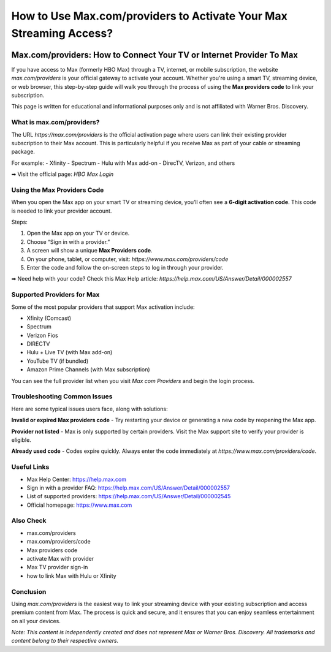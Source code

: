 ##################
How to Use Max.com/providers to Activate Your Max Streaming Access?
##################

.. meta::
   :msvalidate.01: EC1CC2EBFA11DD5C3D82B1E823DE7278

.. image:: blank.png
      :width: 250px
      :align: center
      :height: 50px

.. image:: Enter_Product_Key.png
      :width: 350px
      :align: center
      :height: 100px
      :alt: Max.com/providers
      :target: #

.. image:: blank.png
      :width: 250px
      :align: center
      :height: 50px


Max.com/providers: How to Connect Your TV or Internet Provider To Max
==================================================================

If you have access to Max (formerly HBO Max) through a TV, internet, or mobile subscription, the website `max.com/providers` is your official gateway to activate your account. Whether you're using a smart TV, streaming device, or web browser, this step-by-step guide will walk you through the process of using the **Max providers code** to link your subscription.

This page is written for educational and informational purposes only and is not affiliated with Warner Bros. Discovery.

What is max.com/providers?
--------------------------

The URL `https://max.com/providers` is the official activation page where users can link their existing provider subscription to their Max account. This is particularly helpful if you receive Max as part of your cable or streaming package.

For example:
- Xfinity
- Spectrum
- Hulu with Max add-on
- DirecTV, Verizon, and others

➡ Visit the official page: `HBO Max Login`

Using the Max Providers Code
----------------------------

When you open the Max app on your smart TV or streaming device, you’ll often see a **6-digit activation code**. This code is needed to link your provider account.

Steps:

1. Open the Max app on your TV or device.
2. Choose “Sign in with a provider.”
3. A screen will show a unique **Max Providers code**.
4. On your phone, tablet, or computer, visit: `https://www.max.com/providers/code`
5. Enter the code and follow the on-screen steps to log in through your provider.

➡ Need help with your code? Check this Max Help article:  
`https://help.max.com/US/Answer/Detail/000002557`

Supported Providers for Max
---------------------------

Some of the most popular providers that support Max activation include:

- Xfinity (Comcast)
- Spectrum
- Verizon Fios
- DIRECTV
- Hulu + Live TV (with Max add-on)
- YouTube TV (if bundled)
- Amazon Prime Channels (with Max subscription)

You can see the full provider list when you visit `Max com Providers` and begin the login process.

Troubleshooting Common Issues
-----------------------------

Here are some typical issues users face, along with solutions:

**Invalid or expired Max providers code**  
- Try restarting your device or generating a new code by reopening the Max app.

**Provider not listed**  
- Max is only supported by certain providers. Visit the Max support site to verify your provider is eligible.

**Already used code**  
- Codes expire quickly. Always enter the code immediately at `https://www.max.com/providers/code`.

Useful Links
------------

- Max Help Center: https://help.max.com
- Sign in with a provider FAQ: https://help.max.com/US/Answer/Detail/000002557
- List of supported providers: https://help.max.com/US/Answer/Detail/000002545
- Official homepage: https://www.max.com

Also Check
-------------------------------

- max.com/providers  
- max.com/providers/code  
- Max providers code  
- activate Max with provider  
- Max TV provider sign-in  
- how to link Max with Hulu or Xfinity  

Conclusion
----------

Using `max.com/providers` is the easiest way to link your streaming device with your existing subscription and access premium content from Max. The process is quick and secure, and it ensures that you can enjoy seamless entertainment on all your devices.

*Note: This content is independently created and does not represent Max or Warner Bros. Discovery. All trademarks and content belong to their respective owners.*



